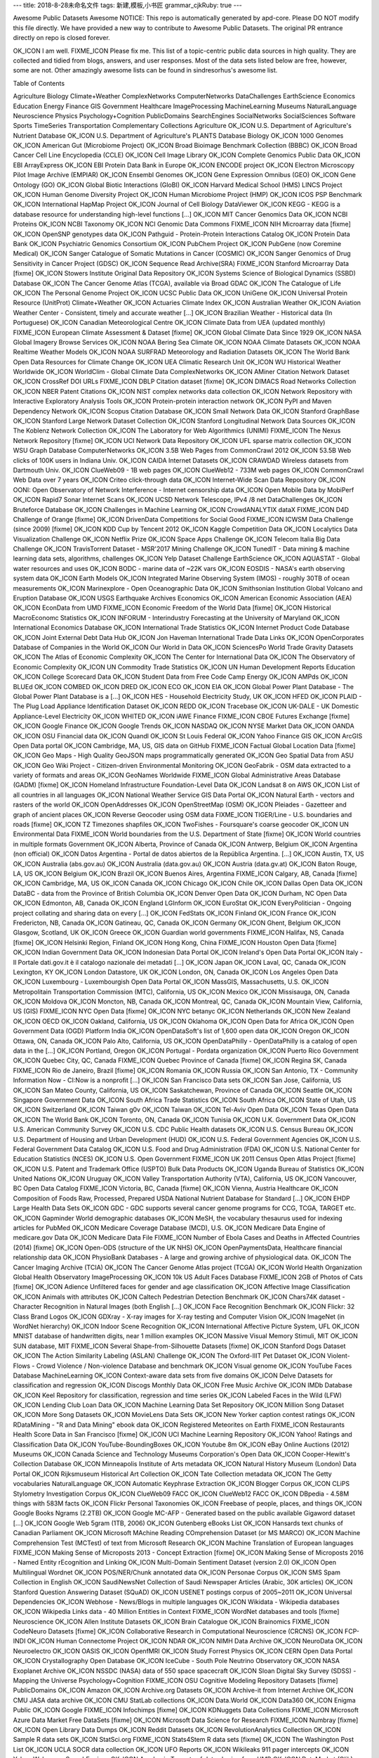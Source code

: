 ---
title: 2018-8-28未命名文件 
tags: 新建,模板,小书匠
grammar_cjkRuby: true
---


Awesome Public Datasets
Awesome
NOTICE: This repo is automatically generated by apd-core. Please DO NOT modify this file directly. We have provided a new way to contribute to Awesome Public Datasets. The original PR entrance directly on repo is closed forever.

OK_ICON I am well.
FIXME_ICON Please fix me.
This list of a topic-centric public data sources in high quality. They are collected and tidied from blogs, answers, and user responses. Most of the data sets listed below are free, however, some are not. Other amazingly awesome lists can be found in sindresorhus's awesome list.

Table of Contents

Agriculture
Biology
Climate+Weather
ComplexNetworks
ComputerNetworks
DataChallenges
EarthScience
Economics
Education
Energy
Finance
GIS
Government
Healthcare
ImageProcessing
MachineLearning
Museums
NaturalLanguage
Neuroscience
Physics
Psychology+Cognition
PublicDomains
SearchEngines
SocialNetworks
SocialSciences
Software
Sports
TimeSeries
Transportation
Complementary Collections
Agriculture
OK_ICON U.S. Department of Agriculture's Nutrient Database
OK_ICON U.S. Department of Agriculture's PLANTS Database
Biology
OK_ICON 1000 Genomes
OK_ICON American Gut (Microbiome Project)
OK_ICON Broad Bioimage Benchmark Collection (BBBC)
OK_ICON Broad Cancer Cell Line Encyclopedia (CCLE)
OK_ICON Cell Image Library
OK_ICON Complete Genomics Public Data
OK_ICON EBI ArrayExpress
OK_ICON EBI Protein Data Bank in Europe
OK_ICON ENCODE project
OK_ICON Electron Microscopy Pilot Image Archive (EMPIAR)
OK_ICON Ensembl Genomes
OK_ICON Gene Expression Omnibus (GEO)
OK_ICON Gene Ontology (GO)
OK_ICON Global Biotic Interactions (GloBI)
OK_ICON Harvard Medical School (HMS) LINCS Project
OK_ICON Human Genome Diversity Project
OK_ICON Human Microbiome Project (HMP)
OK_ICON ICOS PSP Benchmark
OK_ICON International HapMap Project
OK_ICON Journal of Cell Biology DataViewer
OK_ICON KEGG - KEGG is a database resource for understanding high-level functions [...]
OK_ICON MIT Cancer Genomics Data
OK_ICON NCBI Proteins
OK_ICON NCBI Taxonomy
OK_ICON NCI Genomic Data Commons
FIXME_ICON NIH Microarray data [fixme]
OK_ICON OpenSNP genotypes data
OK_ICON Pathguid - Protein-Protein Interactions Catalog
OK_ICON Protein Data Bank
OK_ICON Psychiatric Genomics Consortium
OK_ICON PubChem Project
OK_ICON PubGene (now Coremine Medical)
OK_ICON Sanger Catalogue of Somatic Mutations in Cancer (COSMIC)
OK_ICON Sanger Genomics of Drug Sensitivity in Cancer Project (GDSC)
OK_ICON Sequence Read Archive(SRA)
FIXME_ICON Stanford Microarray Data [fixme]
OK_ICON Stowers Institute Original Data Repository
OK_ICON Systems Science of Biological Dynamics (SSBD) Database
OK_ICON The Cancer Genome Atlas (TCGA), available via Broad GDAC
OK_ICON The Catalogue of Life
OK_ICON The Personal Genome Project
OK_ICON UCSC Public Data
OK_ICON UniGene
OK_ICON Universal Protein Resource (UnitProt)
Climate+Weather
OK_ICON Actuaries Climate Index
OK_ICON Australian Weather
OK_ICON Aviation Weather Center - Consistent, timely and accurate weather [...]
OK_ICON Brazilian Weather - Historical data (In Portuguese)
OK_ICON Canadian Meteorological Centre
OK_ICON Climate Data from UEA (updated monthly)
FIXME_ICON European Climate Assessment & Dataset [fixme]
OK_ICON Global Climate Data Since 1929
OK_ICON NASA Global Imagery Browse Services
OK_ICON NOAA Bering Sea Climate
OK_ICON NOAA Climate Datasets
OK_ICON NOAA Realtime Weather Models
OK_ICON NOAA SURFRAD Meteorology and Radiation Datasets
OK_ICON The World Bank Open Data Resources for Climate Change
OK_ICON UEA Climatic Research Unit
OK_ICON WU Historical Weather Worldwide
OK_ICON WorldClim - Global Climate Data
ComplexNetworks
OK_ICON AMiner Citation Network Dataset
OK_ICON CrossRef DOI URLs
FIXME_ICON DBLP Citation dataset [fixme]
OK_ICON DIMACS Road Networks Collection
OK_ICON NBER Patent Citations
OK_ICON NIST complex networks data collection
OK_ICON Network Repository with Interactive Exploratory Analysis Tools
OK_ICON Protein-protein interaction network
OK_ICON PyPI and Maven Dependency Network
OK_ICON Scopus Citation Database
OK_ICON Small Network Data
OK_ICON Stanford GraphBase
OK_ICON Stanford Large Network Dataset Collection
OK_ICON Stanford Longitudinal Network Data Sources
OK_ICON The Koblenz Network Collection
OK_ICON The Laboratory for Web Algorithmics (UNIMI)
FIXME_ICON The Nexus Network Repository [fixme]
OK_ICON UCI Network Data Repository
OK_ICON UFL sparse matrix collection
OK_ICON WSU Graph Database
ComputerNetworks
OK_ICON 3.5B Web Pages from CommonCrawl 2012
OK_ICON 53.5B Web clicks of 100K users in Indiana Univ.
OK_ICON CAIDA Internet Datasets
OK_ICON CRAWDAD Wireless datasets from Dartmouth Univ.
OK_ICON ClueWeb09 - 1B web pages
OK_ICON ClueWeb12 - 733M web pages
OK_ICON CommonCrawl Web Data over 7 years
OK_ICON Criteo click-through data
OK_ICON Internet-Wide Scan Data Repository
OK_ICON OONI: Open Observatory of Network Interference - Internet censorship data
OK_ICON Open Mobile Data by MobiPerf
OK_ICON Rapid7 Sonar Internet Scans
OK_ICON UCSD Network Telescope, IPv4 /8 net
DataChallenges
OK_ICON Bruteforce Database
OK_ICON Challenges in Machine Learning
OK_ICON CrowdANALYTIX dataX
FIXME_ICON D4D Challenge of Orange [fixme]
OK_ICON DrivenData Competitions for Social Good
FIXME_ICON ICWSM Data Challenge (since 2009) [fixme]
OK_ICON KDD Cup by Tencent 2012
OK_ICON Kaggle Competition Data
OK_ICON Localytics Data Visualization Challenge
OK_ICON Netflix Prize
OK_ICON Space Apps Challenge
OK_ICON Telecom Italia Big Data Challenge
OK_ICON TravisTorrent Dataset - MSR'2017 Mining Challenge
OK_ICON TunedIT - Data mining & machine learning data sets, algorithms, challenges
OK_ICON Yelp Dataset Challenge
EarthScience
OK_ICON AQUASTAT - Global water resources and uses
OK_ICON BODC - marine data of ~22K vars
OK_ICON EOSDIS - NASA's earth observing system data
OK_ICON Earth Models
OK_ICON Integrated Marine Observing System (IMOS) - roughly 30TB of ocean measurements
OK_ICON Marinexplore - Open Oceanographic Data
OK_ICON Smithsonian Institution Global Volcano and Eruption Database
OK_ICON USGS Earthquake Archives
Economics
OK_ICON American Economic Association (AEA)
OK_ICON EconData from UMD
FIXME_ICON Economic Freedom of the World Data [fixme]
OK_ICON Historical MacroEconomc Statistics
OK_ICON INFORUM - Interindustry Forecasting at the University of Maryland
OK_ICON International Economics Database
OK_ICON International Trade Statistics
OK_ICON Internet Product Code Database
OK_ICON Joint External Debt Data Hub
OK_ICON Jon Haveman International Trade Data Links
OK_ICON OpenCorporates Database of Companies in the World
OK_ICON Our World in Data
OK_ICON SciencesPo World Trade Gravity Datasets
OK_ICON The Atlas of Economic Complexity
OK_ICON The Center for International Data
OK_ICON The Observatory of Economic Complexity
OK_ICON UN Commodity Trade Statistics
OK_ICON UN Human Development Reports
Education
OK_ICON College Scorecard Data
OK_ICON Student Data from Free Code Camp
Energy
OK_ICON AMPds
OK_ICON BLUEd
OK_ICON COMBED
OK_ICON DRED
OK_ICON ECO
OK_ICON EIA
OK_ICON Global Power Plant Database - The Global Power Plant Database is a [...]
OK_ICON HES - Household Electricity Study, UK
OK_ICON HFED
OK_ICON PLAID - The Plug Load Appliance Identification Dataset
OK_ICON REDD
OK_ICON Tracebase
OK_ICON UK-DALE - UK Domestic Appliance-Level Electricity
OK_ICON WHITED
OK_ICON iAWE
Finance
FIXME_ICON CBOE Futures Exchange [fixme]
OK_ICON Google Finance
OK_ICON Google Trends
OK_ICON NASDAQ
OK_ICON NYSE Market Data
OK_ICON OANDA
OK_ICON OSU Financial data
OK_ICON Quandl
OK_ICON St Louis Federal
OK_ICON Yahoo Finance
GIS
OK_ICON ArcGIS Open Data portal
OK_ICON Cambridge, MA, US, GIS data on GitHub
FIXME_ICON Factual Global Location Data [fixme]
OK_ICON Geo Maps - High Quality GeoJSON maps programmatically generated
OK_ICON Geo Spatial Data from ASU
OK_ICON Geo Wiki Project - Citizen-driven Environmental Monitoring
OK_ICON GeoFabrik - OSM data extracted to a variety of formats and areas
OK_ICON GeoNames Worldwide
FIXME_ICON Global Administrative Areas Database (GADM) [fixme]
OK_ICON Homeland Infrastructure Foundation-Level Data
OK_ICON Landsat 8 on AWS
OK_ICON List of all countries in all languages
OK_ICON National Weather Service GIS Data Portal
OK_ICON Natural Earth - vectors and rasters of the world
OK_ICON OpenAddresses
OK_ICON OpenStreetMap (OSM)
OK_ICON Pleiades - Gazetteer and graph of ancient places
OK_ICON Reverse Geocoder using OSM data
FIXME_ICON TIGER/Line - U.S. boundaries and roads [fixme]
OK_ICON TZ Timezones shapfiles
OK_ICON TwoFishes - Foursquare's coarse geocoder
OK_ICON UN Environmental Data
FIXME_ICON World boundaries from the U.S. Department of State [fixme]
OK_ICON World countries in multiple formats
Government
OK_ICON Alberta, Province of Canada
OK_ICON Antwerp, Belgium
OK_ICON Argentina (non official)
OK_ICON Datos Argentina - Portal de datos abiertos de la República Argentina. [...]
OK_ICON Austin, TX, US
OK_ICON Australia (abs.gov.au)
OK_ICON Australia (data.gov.au)
OK_ICON Austria (data.gv.at)
OK_ICON Baton Rouge, LA, US
OK_ICON Belgium
OK_ICON Brazil
OK_ICON Buenos Aires, Argentina
FIXME_ICON Calgary, AB, Canada [fixme]
OK_ICON Cambridge, MA, US
OK_ICON Canada
OK_ICON Chicago
OK_ICON Chile
OK_ICON Dallas Open Data
OK_ICON DataBC - data from the Province of British Columbia
OK_ICON Denver Open Data
OK_ICON Durham, NC Open Data
OK_ICON Edmonton, AB, Canada
OK_ICON England LGInform
OK_ICON EuroStat
OK_ICON EveryPolitician - Ongoing project collating and sharing data on every [...]
OK_ICON FedStats
OK_ICON Finland
OK_ICON France
OK_ICON Fredericton, NB, Canada
OK_ICON Gatineau, QC, Canada
OK_ICON Germany
OK_ICON Ghent, Belgium
OK_ICON Glasgow, Scotland, UK
OK_ICON Greece
OK_ICON Guardian world governments
FIXME_ICON Halifax, NS, Canada [fixme]
OK_ICON Helsinki Region, Finland
OK_ICON Hong Kong, China
FIXME_ICON Houston Open Data [fixme]
OK_ICON Indian Government Data
OK_ICON Indonesian Data Portal
OK_ICON Ireland's Open Data Portal
OK_ICON Italy - Il Portale dati.gov.it è il catalogo nazionale dei metadati [...]
OK_ICON Japan
OK_ICON Laval, QC, Canada
OK_ICON Lexington, KY
OK_ICON London Datastore, UK
OK_ICON London, ON, Canada
OK_ICON Los Angeles Open Data
OK_ICON Luxembourg - Luxembourgish Open Data Portal
OK_ICON MassGIS, Massachusetts, U.S.
OK_ICON Metropolitain Transportation Commission (MTC), California, US
OK_ICON Mexico
OK_ICON Missisauga, ON, Canada
OK_ICON Moldova
OK_ICON Moncton, NB, Canada
OK_ICON Montreal, QC, Canada
OK_ICON Mountain View, California, US (GIS)
FIXME_ICON NYC Open Data [fixme]
OK_ICON NYC betanyc
OK_ICON Netherlands
OK_ICON New Zealand
OK_ICON OECD
OK_ICON Oakland, California, US
OK_ICON Oklahoma
OK_ICON Open Data for Africa
OK_ICON Open Government Data (OGD) Platform India
OK_ICON OpenDataSoft's list of 1,600 open data
OK_ICON Oregon
OK_ICON Ottawa, ON, Canada
OK_ICON Palo Alto, California, US
OK_ICON OpenDataPhilly - OpenDataPhilly is a catalog of open data in the [...]
OK_ICON Portland, Oregon
OK_ICON Portugal - Pordata organization
OK_ICON Puerto Rico Government
OK_ICON Quebec City, QC, Canada
FIXME_ICON Quebec Province of Canada [fixme]
OK_ICON Regina SK, Canada
FIXME_ICON Rio de Janeiro, Brazil [fixme]
OK_ICON Romania
OK_ICON Russia
OK_ICON San Antonio, TX - Community Information Now - CI:Now is a nonprofit [...]
OK_ICON San Francisco Data sets
OK_ICON San Jose, California, US
OK_ICON San Mateo County, California, US
OK_ICON Saskatchewan, Province of Canada
OK_ICON Seattle
OK_ICON Singapore Government Data
OK_ICON South Africa Trade Statistics
OK_ICON South Africa
OK_ICON State of Utah, US
OK_ICON Switzerland
OK_ICON Taiwan g0v
OK_ICON Taiwan
OK_ICON Tel-Aviv Open Data
OK_ICON Texas Open Data
OK_ICON The World Bank
OK_ICON Toronto, ON, Canada
OK_ICON Tunisia
OK_ICON U.K. Government Data
OK_ICON U.S. American Community Survey
OK_ICON U.S. CDC Public Health datasets
OK_ICON U.S. Census Bureau
OK_ICON U.S. Department of Housing and Urban Development (HUD)
OK_ICON U.S. Federal Government Agencies
OK_ICON U.S. Federal Government Data Catalog
OK_ICON U.S. Food and Drug Administration (FDA)
OK_ICON U.S. National Center for Education Statistics (NCES)
OK_ICON U.S. Open Government
FIXME_ICON UK 2011 Census Open Atlas Project [fixme]
OK_ICON U.S. Patent and Trademark Office (USPTO) Bulk Data Products
OK_ICON Uganda Bureau of Statistics
OK_ICON United Nations
OK_ICON Uruguay
OK_ICON Valley Transportation Authority (VTA), California, US
OK_ICON Vancouver, BC Open Data Catalog
FIXME_ICON Victoria, BC, Canada [fixme]
OK_ICON Vienna, Austria
Healthcare
OK_ICON Composition of Foods Raw, Processed, Prepared USDA National Nutrient Database for Standard [...]
OK_ICON EHDP Large Health Data Sets
OK_ICON GDC - GDC supports several cancer genome programs for CCG, TCGA, TARGET etc.
OK_ICON Gapminder World demographic databases
OK_ICON MeSH, the vocabulary thesaurus used for indexing articles for PubMed
OK_ICON Medicare Coverage Database (MCD), U.S.
OK_ICON Medicare Data Engine of medicare.gov Data
OK_ICON Medicare Data File
FIXME_ICON Number of Ebola Cases and Deaths in Affected Countries (2014) [fixme]
OK_ICON Open-ODS (structure of the UK NHS)
OK_ICON OpenPaymentsData, Healthcare financial relationship data
OK_ICON PhysioBank Databases - A large and growing archive of physiological data.
OK_ICON The Cancer Imaging Archive (TCIA)
OK_ICON The Cancer Genome Atlas project (TCGA)
OK_ICON World Health Organization Global Health Observatory
ImageProcessing
OK_ICON 10k US Adult Faces Database
FIXME_ICON 2GB of Photos of Cats [fixme]
OK_ICON Adience Unfiltered faces for gender and age classification
OK_ICON Affective Image Classification
OK_ICON Animals with attributes
OK_ICON Caltech Pedestrian Detection Benchmark
OK_ICON Chars74K dataset - Character Recognition in Natural Images (both English [...]
OK_ICON Face Recognition Benchmark
OK_ICON Flickr: 32 Class Brand Logos
OK_ICON GDXray - X-ray images for X-ray testing and Computer Vision
OK_ICON ImageNet (in WordNet hierarchy)
OK_ICON Indoor Scene Recognition
OK_ICON International Affective Picture System, UFL
OK_ICON MNIST database of handwritten digits, near 1 million examples
OK_ICON Massive Visual Memory Stimuli, MIT
OK_ICON SUN database, MIT
FIXME_ICON Several Shape-from-Silhouette Datasets [fixme]
OK_ICON Stanford Dogs Dataset
OK_ICON The Action Similarity Labeling (ASLAN) Challenge
OK_ICON The Oxford-IIIT Pet Dataset
OK_ICON Violent-Flows - Crowd Violence / Non-violence Database and benchmark
OK_ICON Visual genome
OK_ICON YouTube Faces Database
MachineLearning
OK_ICON Context-aware data sets from five domains
OK_ICON Delve Datasets for classification and regression
OK_ICON Discogs Monthly Data
OK_ICON Free Music Archive
OK_ICON IMDb Database
OK_ICON Keel Repository for classification, regression and time series
OK_ICON Labeled Faces in the Wild (LFW)
OK_ICON Lending Club Loan Data
OK_ICON Machine Learning Data Set Repository
OK_ICON Million Song Dataset
OK_ICON More Song Datasets
OK_ICON MovieLens Data Sets
OK_ICON New Yorker caption contest ratings
OK_ICON RDataMining - "R and Data Mining" ebook data
OK_ICON Registered Meteorites on Earth
FIXME_ICON Restaurants Health Score Data in San Francisco [fixme]
OK_ICON UCI Machine Learning Repository
OK_ICON Yahoo! Ratings and Classification Data
OK_ICON YouTube-BoundingBoxes
OK_ICON Youtube 8m
OK_ICON eBay Online Auctions (2012)
Museums
OK_ICON Canada Science and Technology Museums Corporation's Open Data
OK_ICON Cooper-Hewitt's Collection Database
OK_ICON Minneapolis Institute of Arts metadata
OK_ICON Natural History Museum (London) Data Portal
OK_ICON Rijksmuseum Historical Art Collection
OK_ICON Tate Collection metadata
OK_ICON The Getty vocabularies
NaturalLanguage
OK_ICON Automatic Keyphrase Extraction
OK_ICON Blogger Corpus
OK_ICON CLiPS Stylometry Investigation Corpus
OK_ICON ClueWeb09 FACC
OK_ICON ClueWeb12 FACC
OK_ICON DBpedia - 4.58M things with 583M facts
OK_ICON Flickr Personal Taxonomies
OK_ICON Freebase of people, places, and things
OK_ICON Google Books Ngrams (2.2TB)
OK_ICON Google MC-AFP - Generated based on the public available Gigaword dataset [...]
OK_ICON Google Web 5gram (1TB, 2006)
OK_ICON Gutenberg eBooks List
OK_ICON Hansards text chunks of Canadian Parliament
OK_ICON Microsoft MAchine Reading COmprehension Dataset (or MS MARCO)
OK_ICON Machine Comprehension Test (MCTest) of text from Microsoft Research
OK_ICON Machine Translation of European languages
FIXME_ICON Making Sense of Microposts 2013 - Concept Extraction [fixme]
OK_ICON Making Sense of Microposts 2016 - Named Entity rEcognition and Linking
OK_ICON Multi-Domain Sentiment Dataset (version 2.0)
OK_ICON Open Multilingual Wordnet
OK_ICON POS/NER/Chunk annotated data
OK_ICON Personae Corpus
OK_ICON SMS Spam Collection in English
OK_ICON SaudiNewsNet Collection of Saudi Newspaper Articles (Arabic, 30K articles)
OK_ICON Stanford Question Answering Dataset (SQuAD)
OK_ICON USENET postings corpus of 2005~2011
OK_ICON Universal Dependencies
OK_ICON Webhose - News/Blogs in multiple languages
OK_ICON Wikidata - Wikipedia databases
OK_ICON Wikipedia Links data - 40 Million Entities in Context
FIXME_ICON WordNet databases and tools [fixme]
Neuroscience
OK_ICON Allen Institute Datasets
OK_ICON Brain Catalogue
OK_ICON Brainomics
FIXME_ICON CodeNeuro Datasets [fixme]
OK_ICON Collaborative Research in Computational Neuroscience (CRCNS)
OK_ICON FCP-INDI
OK_ICON Human Connectome Project
OK_ICON NDAR
OK_ICON NIMH Data Archive
OK_ICON NeuroData
OK_ICON Neuroelectro
OK_ICON OASIS
OK_ICON OpenfMRI
OK_ICON Study Forrest
Physics
OK_ICON CERN Open Data Portal
OK_ICON Crystallography Open Database
OK_ICON IceCube - South Pole Neutrino Observatory
OK_ICON NASA Exoplanet Archive
OK_ICON NSSDC (NASA) data of 550 space spacecraft
OK_ICON Sloan Digital Sky Survey (SDSS) - Mapping the Universe
Psychology+Cognition
FIXME_ICON OSU Cognitive Modeling Repository Datasets [fixme]
PublicDomains
OK_ICON Amazon
OK_ICON Archive.org Datasets
OK_ICON Archive-it from Internet Archive
OK_ICON CMU JASA data archive
OK_ICON CMU StatLab collections
OK_ICON Data.World
OK_ICON Data360
OK_ICON Enigma Public
OK_ICON Google
FIXME_ICON Infochimps [fixme]
OK_ICON KDNuggets Data Collections
FIXME_ICON Microsoft Azure Data Market Free DataSets [fixme]
OK_ICON Microsoft Data Science for Research
FIXME_ICON Numbray [fixme]
OK_ICON Open Library Data Dumps
OK_ICON Reddit Datasets
OK_ICON RevolutionAnalytics Collection
OK_ICON Sample R data sets
OK_ICON StatSci.org
FIXME_ICON Stats4Stem R data sets [fixme]
OK_ICON The Washington Post List
OK_ICON UCLA SOCR data collection
OK_ICON UFO Reports
OK_ICON Wikileaks 911 pager intercepts
OK_ICON Yahoo Webscope
SearchEngines
OK_ICON Academic Torrents of data sharing from UMB
OK_ICON DataMarket (Qlik)
OK_ICON Datahub.io
OK_ICON Harvard Dataverse Network of scientific data
OK_ICON ICPSR (UMICH)
OK_ICON Institute of Education Sciences
FIXME_ICON National Technical Reports Library [fixme]
OK_ICON Open Data Certificates (beta)
OK_ICON OpenDataNetwork - A search engine of all Socrata powered data portals
OK_ICON Statista.com - statistics and Studies
OK_ICON Zenodo - An open dependable home for the long-tail of science
SocialNetworks
OK_ICON 72 hours #gamergate Twitter Scrape
OK_ICON Ancestry.com Forum Dataset over 10 years
OK_ICON CMU Enron Email of 150 users
OK_ICON Cheng-Caverlee-Lee September 2009 - January 2010 Twitter Scrape
OK_ICON EDRM Enron EMail of 151 users, hosted on S3
OK_ICON Facebook Data Scrape (2005)
OK_ICON Facebook Social Networks from LAW (since 2007)
OK_ICON Foursquare from UMN/Sarwat (2013)
OK_ICON GitHub Collaboration Archive
OK_ICON Google Scholar citation relations
OK_ICON High-Resolution Contact Networks from Wearable Sensors
OK_ICON Indie Map: social graph and crawl of top IndieWeb sites
FIXME_ICON Mobile Social Networks from UMASS [fixme]
OK_ICON Network Twitter Data
OK_ICON Reddit Comments
OK_ICON Skytrax' Air Travel Reviews Dataset
OK_ICON Social Twitter Data
OK_ICON SourceForge.net Research Data
OK_ICON Twitter Data for Online Reputation Management
OK_ICON Twitter Data for Sentiment Analysis
OK_ICON Twitter Graph of entire Twitter site
FIXME_ICON Twitter Scrape Calufa May 2011 [fixme]
OK_ICON UNIMI/LAW Social Network Datasets
OK_ICON Yahoo! Graph and Social Data
OK_ICON Youtube Video Social Graph in 2007,2008
SocialSciences
OK_ICON ACLED (Armed Conflict Location & Event Data Project)
FIXME_ICON Canadian Legal Information Institute [fixme]
OK_ICON Center for Systemic Peace Datasets - Conflict Trends, Polities, State Fragility, etc
OK_ICON Correlates of War Project
OK_ICON Cryptome Conspiracy Theory Items
FIXME_ICON Datacards [fixme]
OK_ICON European Social Survey
OK_ICON FBI Hate Crime 2013 - aggregated data
FIXME_ICON Fragile States Index [fixme]
OK_ICON GDELT Global Events Database
OK_ICON General Social Survey (GSS) since 1972
OK_ICON German Social Survey
OK_ICON Global Religious Futures Project
OK_ICON Gun Violence Data - A comprehensive, accessible database that contains [...]
FIXME_ICON Humanitarian Data Exchange [fixme]
OK_ICON INFORM Index for Risk Management
OK_ICON Institute for Demographic Studies
OK_ICON International Networks Archive
OK_ICON International Social Survey Program ISSP
OK_ICON International Studies Compendium Project
OK_ICON James McGuire Cross National Data
OK_ICON MIT Reality Mining Dataset
OK_ICON MacroData Guide by Norsk samfunnsvitenskapelig datatjeneste
OK_ICON Minnesota Population Center
OK_ICON Notre Dame Global Adaptation Index (NG-DAIN)
OK_ICON Open Crime and Policing Data in England, Wales and Northern Ireland
OK_ICON OpenSanctions - A global database of persons and companies of political, [...]
OK_ICON Paul Hensel General International Data Page
FIXME_ICON PewResearch Internet Survey Project [fixme]
OK_ICON PewResearch Society Data Collection
OK_ICON Political Polarity Data
OK_ICON StackExchange Data Explorer
OK_ICON Terrorism Research and Analysis Consortium
OK_ICON Texas Inmates Executed Since 1984
OK_ICON Titanic Survival Data Set
OK_ICON UCB's Archive of Social Science Data (D-Lab)
FIXME_ICON UCLA Social Sciences Data Archive [fixme]
OK_ICON UN Civil Society Database
OK_ICON UPJOHN for Labor Employment Research
OK_ICON Universities Worldwide
OK_ICON Uppsala Conflict Data Program
OK_ICON World Bank Open Data
OK_ICON WorldPop project - Worldwide human population distributions
Software
OK_ICON FLOSSmole data about free, libre, and open source software development
OK_ICON Libraries.io Open Source Repository and Dependency Metadata
Sports
OK_ICON Betfair Historical Exchange Data
OK_ICON Cricsheet Matches (cricket)
OK_ICON Ergast Formula 1, from 1950 up to date (API)
OK_ICON Football/Soccer resources (data and APIs)
FIXME_ICON Lahman's Baseball Database [fixme]
OK_ICON Pinhooker: Thoroughbred Bloodstock Sale Data
OK_ICON Retrosheet Baseball Statistics
OK_ICON Tennis database of rankings, results, and stats for ATP
OK_ICON Tennis database of rankings, results, and stats for WTA
TimeSeries
OK_ICON Databanks International Cross National Time Series Data Archive
OK_ICON Hard Drive Failure Rates
OK_ICON Heart Rate Time Series from MIT
OK_ICON Time Series Data Library (TSDL) from MU
OK_ICON UC Riverside Time Series Dataset
Transportation
OK_ICON Airlines OD Data 1987-2008
OK_ICON Bay Area Bike Share Data
OK_ICON Bike Share Systems (BSS) collection
OK_ICON GeoLife GPS Trajectory from Microsoft Research
OK_ICON German train system by Deutsche Bahn
OK_ICON Hubway Million Rides in MA
OK_ICON Montreal BIXI Bike Share
OK_ICON NYC Taxi Trip Data 2009-
OK_ICON NYC Taxi Trip Data 2013 (FOIA/FOILed)
OK_ICON NYC Uber trip data April 2014 to September 2014
OK_ICON Open Traffic collection
OK_ICON OpenFlights - airport, airline and route data
FIXME_ICON Philadelphia Bike Share Stations (JSON) [fixme]
OK_ICON Plane Crash Database, since 1920
OK_ICON RITA Airline On-Time Performance data
OK_ICON RITA/BTS transport data collection (TranStat)
FIXME_ICON Toronto Bike Share Stations (XML file) [fixme]
OK_ICON Transport for London (TFL)
OK_ICON Travel Tracker Survey (TTS) for Chicago
OK_ICON U.S. Bureau of Transportation Statistics (BTS)
OK_ICON U.S. Domestic Flights 1990 to 2009
OK_ICON U.S. Freight Analysis Framework since 2007
Complementary Collections
Data Packaged Core Datasets
Database of Scientific Code Contributions
A growing collection of public datasets: CoolDatasets.
DataWrangling: Some Datasets Available on the Web
Inside-r: Finding Data on the Internet
OpenDataMonitor: An overview of available open data resources in Europe
Quora: Where can I find large datasets open to the public?
RS.io: 100+ Interesting Data Sets for Statistics
StaTrek: Leveraging open data to understand urban lives
